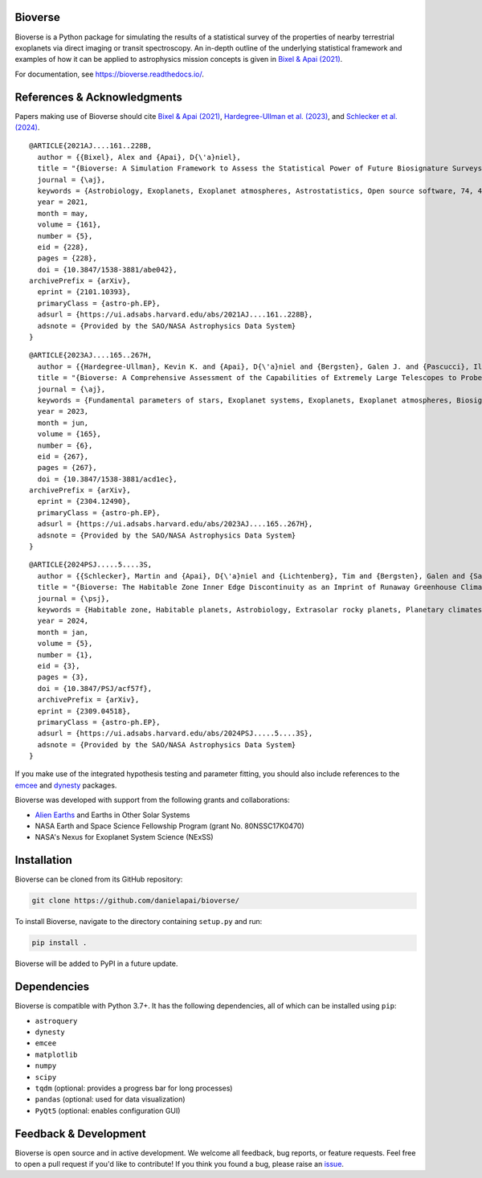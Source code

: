 .. image:: https://readthedocs.org/projects/bioverse/badge/?version=latest
    :target: https://bioverse.readthedocs.io/en/latest/?badge=latest
    :alt: Documentation Status
    
.. image:: https://img.shields.io/badge/paper-Astronomical%20Journal-blue.svg
    :target: https://doi.org/10.3847/1538-3881/abe042
    :alt: Read the paper
    

Bioverse
********

Bioverse is a Python package for simulating the results of a statistical survey of the properties of nearby terrestrial exoplanets via direct imaging or transit spectroscopy. An in-depth outline of the underlying statistical framework and examples of how it can be applied to astrophysics mission concepts is given in `Bixel & Apai (2021) <https://ui.adsabs.harvard.edu/abs/2021AJ....161..228B/abstract>`_.

For documentation, see https://bioverse.readthedocs.io/.

References & Acknowledgments
****************************
Papers making use of Bioverse should cite `Bixel & Apai (2021) <https://ui.adsabs.harvard.edu/abs/2021AJ....161..228B/abstract>`_, `Hardegree-Ullman et al. (2023) <https://ui.adsabs.harvard.edu/abs/2023AJ....165..267H/abstract>`_, and `Schlecker et al. (2024) <https://ui.adsabs.harvard.edu/abs/2024PSJ.....5....3S/abstract>`_. ::

 @ARTICLE{2021AJ....161..228B,
   author = {{Bixel}, Alex and {Apai}, D{\'a}niel},
   title = "{Bioverse: A Simulation Framework to Assess the Statistical Power of Future Biosignature Surveys}",
   journal = {\aj},
   keywords = {Astrobiology, Exoplanets, Exoplanet atmospheres, Astrostatistics, Open source software, 74, 498, 487, 1882, 1866, Astrophysics - Earth and Planetary Astrophysics, Astrophysics - Instrumentation and Methods for Astrophysics},
   year = 2021,
   month = may,
   volume = {161},
   number = {5},
   eid = {228},
   pages = {228},
   doi = {10.3847/1538-3881/abe042},
 archivePrefix = {arXiv},
   eprint = {2101.10393},
   primaryClass = {astro-ph.EP},
   adsurl = {https://ui.adsabs.harvard.edu/abs/2021AJ....161..228B},
   adsnote = {Provided by the SAO/NASA Astrophysics Data System}
 }

::

 @ARTICLE{2023AJ....165..267H,
   author = {{Hardegree-Ullman}, Kevin K. and {Apai}, D{\'a}niel and {Bergsten}, Galen J. and {Pascucci}, Ilaria and {L{\'o}pez-Morales}, Mercedes},
   title = "{Bioverse: A Comprehensive Assessment of the Capabilities of Extremely Large Telescopes to Probe Earth-like O$_{2}$ Levels in Nearby Transiting Habitable-zone Exoplanets}",
   journal = {\aj},
   keywords = {Fundamental parameters of stars, Exoplanet systems, Exoplanets, Exoplanet atmospheres, Biosignatures, 555, 484, 498, 487, 2018, Astrophysics - Earth and Planetary Astrophysics, Astrophysics - Solar and Stellar Astrophysics},
   year = 2023,
   month = jun,
   volume = {165},
   number = {6},
   eid = {267},
   pages = {267},
   doi = {10.3847/1538-3881/acd1ec},
 archivePrefix = {arXiv},
   eprint = {2304.12490},
   primaryClass = {astro-ph.EP},
   adsurl = {https://ui.adsabs.harvard.edu/abs/2023AJ....165..267H},
   adsnote = {Provided by the SAO/NASA Astrophysics Data System}
 }

::

 @ARTICLE{2024PSJ.....5....3S,
   author = {{Schlecker}, Martin and {Apai}, D{\'a}niel and {Lichtenberg}, Tim and {Bergsten}, Galen and {Salvador}, Arnaud and {Hardegree-Ullman}, Kevin K.},
   title = "{Bioverse: The Habitable Zone Inner Edge Discontinuity as an Imprint of Runaway Greenhouse Climates on Exoplanet Demographics}",
   journal = {\psj},
   keywords = {Habitable zone, Habitable planets, Astrobiology, Extrasolar rocky planets, Planetary climates, Exoplanet atmospheres, Astronomical simulations, Exoplanets, Transit photometry, Radial velocity, Bayesian statistics, Parametric hypothesis tests, 696, 695, 74, 511, 2184, 487, 1857, 498, 1709, 1332, 1900, 1904, Astrophysics - Earth and Planetary Astrophysics},
   year = 2024,
   month = jan,
   volume = {5},
   number = {1},
   eid = {3},
   pages = {3},
   doi = {10.3847/PSJ/acf57f},
   archivePrefix = {arXiv},
   eprint = {2309.04518},
   primaryClass = {astro-ph.EP},
   adsurl = {https://ui.adsabs.harvard.edu/abs/2024PSJ.....5....3S},
   adsnote = {Provided by the SAO/NASA Astrophysics Data System}
 }



If you make use of the integrated hypothesis testing and parameter fitting, you should also include references to the `emcee <https://github.com/dfm/emcee>`_ and `dynesty <https://github.com/joshspeagle/dynesty>`_ packages.



Bioverse was developed with support from the following grants and collaborations:

- `Alien Earths <https://alienearths.space/>`_ and Earths in Other Solar Systems
- NASA Earth and Space Science Fellowship Program (grant No. 80NSSC17K0470)
- NASA's Nexus for Exoplanet System Science (NExSS) 

Installation
************

Bioverse can be cloned from its GitHub repository:

.. code-block:: bash

    git clone https://github.com/danielapai/bioverse/

To install Bioverse, navigate to the directory containing ``setup.py`` and run:

.. code-block:: bash

   pip install .

Bioverse will be added to PyPI in a future update.

Dependencies
************
Bioverse is compatible with Python 3.7+. It has the following dependencies, all of which can be installed using ``pip``:

- ``astroquery``
- ``dynesty``
- ``emcee``
- ``matplotlib``
- ``numpy``
- ``scipy``
- ``tqdm`` (optional: provides a progress bar for long processes)
- ``pandas`` (optional: used for data visualization)
- ``PyQt5`` (optional: enables configuration GUI)

Feedback & Development
**********************
Bioverse is open source and in active development. We welcome all feedback, bug reports, or feature requests. Feel free to open a pull request if you'd like to contribute! If you think you found a bug, please raise an `issue <https://github.com/danielapai/bioverse/issues/>`_.
